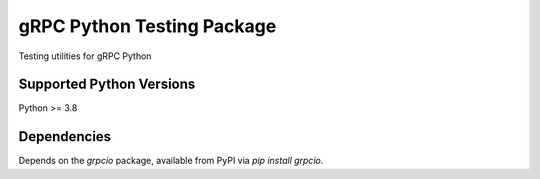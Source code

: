 gRPC Python Testing Package
===========================

Testing utilities for gRPC Python

Supported Python Versions
-------------------------
Python >= 3.8

Dependencies
------------

Depends on the `grpcio` package, available from PyPI via `pip install grpcio`.

